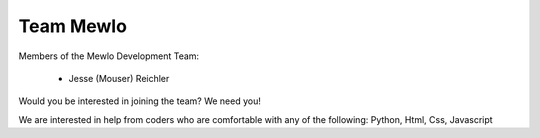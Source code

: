Team Mewlo
==========


Members of the Mewlo Development Team:

   * Jesse (Mouser) Reichler

Would you be interested in joining the team?  We need you!

We are interested in help from coders who are comfortable with any of the following: Python, Html, Css, Javascript